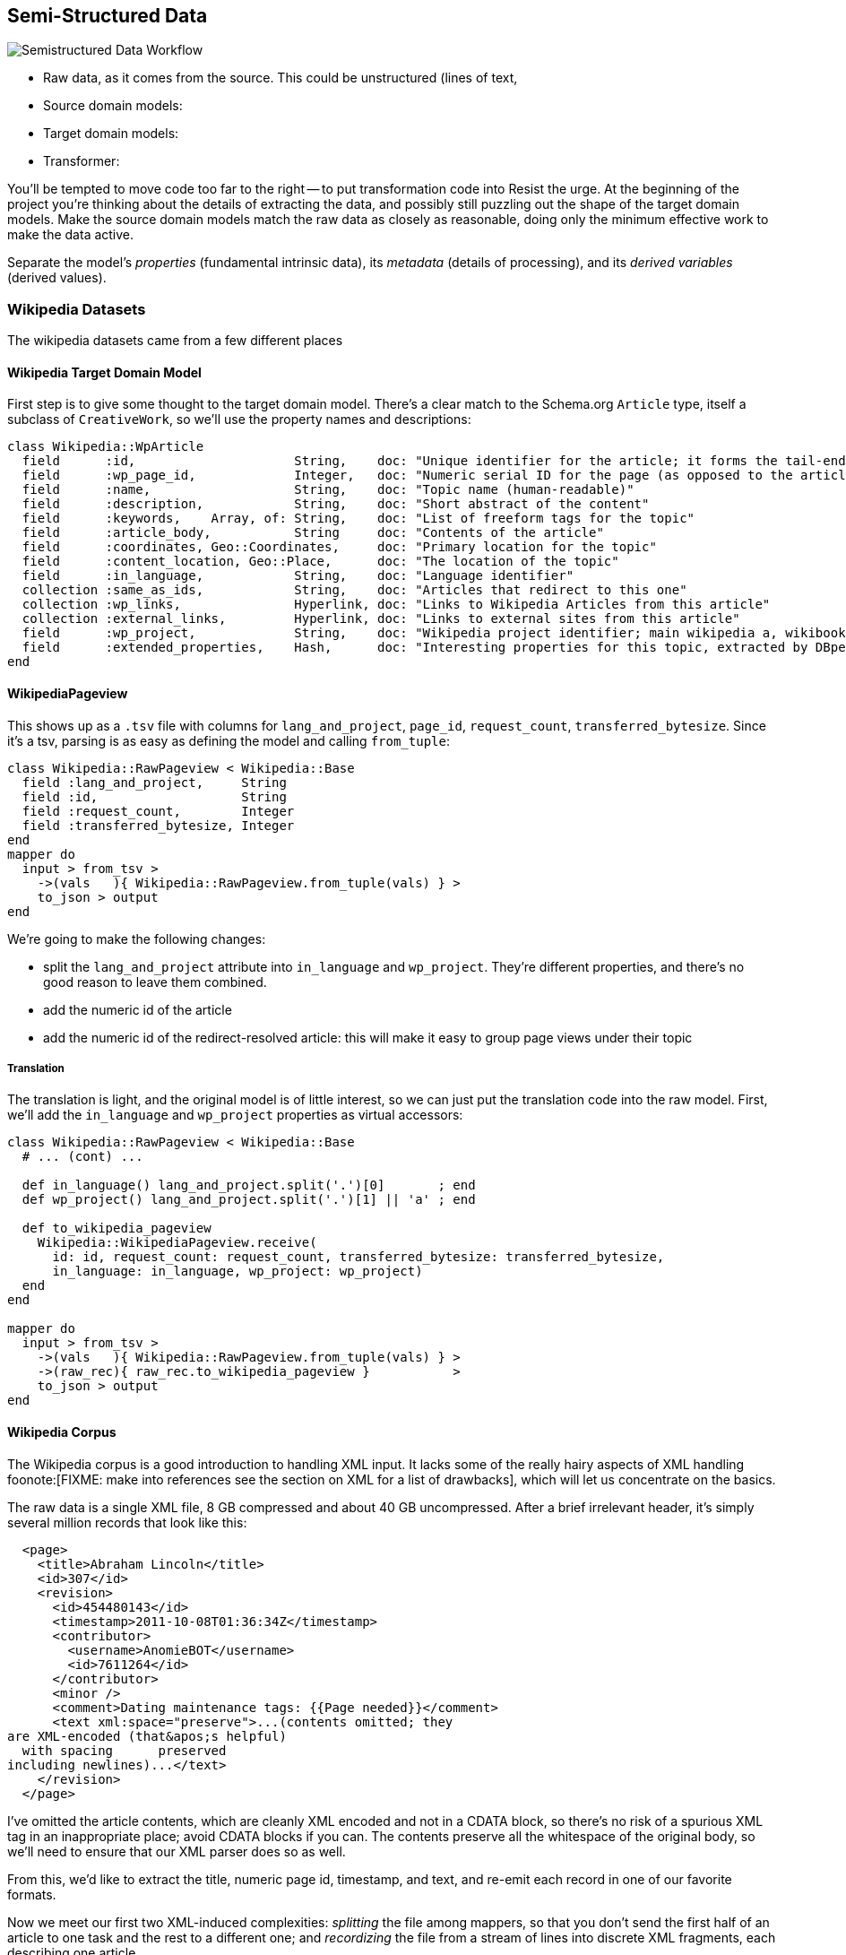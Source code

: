 == Semi-Structured Data ==

image::images/semistructured_data_workflow.png[Semistructured Data Workflow]

* Raw data, as it comes from the source. This could be unstructured (lines of text,
* Source domain models:
* Target domain models:
* Transformer:

You'll be tempted to move code too far to the right -- to put transformation code into
Resist the urge. At the beginning of the project you're thinking about the details of extracting the data, and possibly still puzzling out the shape of the target domain models.
Make the source domain models match the raw data as closely as reasonable, doing only the minimum effective work to make the data active.

Separate the model's _properties_ (fundamental intrinsic data), its _metadata_ (details of processing), and its _derived variables_ (derived values).

=== Wikipedia Datasets ===

The wikipedia datasets came from a few different places


==== Wikipedia Target Domain Model ====

First step is to give some thought to the target domain model. There's a clear match to the Schema.org `Article` type, itself a subclass of `CreativeWork`, so we'll use the property names and descriptions:

--------------------
class Wikipedia::WpArticle
  field      :id,                     String,    doc: "Unique identifier for the article; it forms the tail-end of the traditional URL"
  field      :wp_page_id,             Integer,   doc: "Numeric serial ID for the page (as opposed to the article's topic)"
  field      :name,                   String,    doc: "Topic name (human-readable)"
  field      :description,            String,    doc: "Short abstract of the content"
  field      :keywords,    Array, of: String,    doc: "List of freeform tags for the topic"
  field      :article_body,           String     doc: "Contents of the article"
  field      :coordinates, Geo::Coordinates,     doc: "Primary location for the topic"
  field      :content_location, Geo::Place,      doc: "The location of the topic"
  field      :in_language,            String,    doc: "Language identifier"
  collection :same_as_ids,            String,    doc: "Articles that redirect to this one"
  collection :wp_links,               Hyperlink, doc: "Links to Wikipedia Articles from this article"
  collection :external_links,         Hyperlink, doc: "Links to external sites from this article"
  field      :wp_project,             String,    doc: "Wikipedia project identifier; main wikipedia a, wikibooks b, wiktionary d, wikimedia m, wikipedia mobile mw, wikinews n, wikiquote q, wikisource s, wikiversity v, mediawiki w"
  field      :extended_properties,    Hash,      doc: "Interesting properties for this topic, extracted by DBpedia. For example, the topic 'Abraham Lincoln' has properties vice_president:         \"Andrew_Johnson\", spouse: \"Mary_Todd_Lincoln\" and so forth."
end
--------------------

==== WikipediaPageview ====

This shows up as a `.tsv` file with columns for `lang_and_project`, `page_id`, `request_count`, `transferred_bytesize`. Since it's a tsv, parsing is as easy as defining the model and calling `from_tuple`:

--------------------
class Wikipedia::RawPageview < Wikipedia::Base
  field :lang_and_project,     String
  field :id,                   String
  field :request_count,        Integer
  field :transferred_bytesize, Integer
end
mapper do
  input > from_tsv >
    ->(vals   ){ Wikipedia::RawPageview.from_tuple(vals) } >
    to_json > output
end
--------------------


We're going to make the following changes:

* split the `lang_and_project` attribute into `in_language` and `wp_project`. They're different properties, and there's no good reason to leave them combined.
* add the numeric id of the article
* add the numeric id of the redirect-resolved article: this will make it easy to group page views under their topic

===== Translation =====

The translation is light, and the original model is of little interest, so we can just put the translation code into the raw model.
First, we'll add the `in_language` and `wp_project` properties as virtual accessors:

--------------------
class Wikipedia::RawPageview < Wikipedia::Base
  # ... (cont) ...
  
  def in_language() lang_and_project.split('.')[0]       ; end
  def wp_project() lang_and_project.split('.')[1] || 'a' ; end

  def to_wikipedia_pageview
    Wikipedia::WikipediaPageview.receive(
      id: id, request_count: request_count, transferred_bytesize: transferred_bytesize,
      in_language: in_language, wp_project: wp_project)
  end
end

mapper do
  input > from_tsv >
    ->(vals   ){ Wikipedia::RawPageview.from_tuple(vals) } >
    ->(raw_rec){ raw_rec.to_wikipedia_pageview }           >
    to_json > output
end
--------------------

==== Wikipedia Corpus ====

The Wikipedia corpus is a good introduction to handling XML input. It lacks some of the really hairy aspects of XML handling foonote:[FIXME: make into references see the section on XML for a list of drawbacks], which will let us concentrate on the basics.

The raw data is a single XML file, 8 GB compressed and about 40 GB uncompressed. After a brief irrelevant header, it's simply several million records that look like this:

--------------------
  <page>
    <title>Abraham Lincoln</title>
    <id>307</id>
    <revision>
      <id>454480143</id>
      <timestamp>2011-10-08T01:36:34Z</timestamp>
      <contributor>
        <username>AnomieBOT</username>
        <id>7611264</id>
      </contributor>
      <minor />
      <comment>Dating maintenance tags: {{Page needed}}</comment>
      <text xml:space="preserve">...(contents omitted; they
are XML-encoded (that&apos;s helpful)
  with spacing      preserved 
including newlines)...</text>
    </revision>
  </page>
--------------------

I've omitted the article contents, which are cleanly XML encoded and not in a CDATA block, so there's no risk of a spurious XML tag in an inappropriate place; avoid CDATA blocks if you can. The contents preserve all the whitespace of the original body, so we'll need to ensure that our XML parser does so as well.

From this, we'd like to extract the title, numeric page id, timestamp, and text, and re-emit each record in one of our favorite formats.

Now we meet our first two XML-induced complexities: _splitting_ the file among mappers, so that you don't send the first half of an article to one task and the rest to a different one; and _recordizing_ the file from a stream of lines into discrete XML fragments, each describing one article.

===== Custom Splitter / InputFormat =====

At 40GB uncompressed, the articles file will occupy about 320 HDFS blocks (assuming 128MB blocks), each destined for its own mapper. However, the division points among blocks is arbitrary: it might occur in the middle of a word in the middle of a record with no regard for your feelings about the matter. However, if you do it the courtesy of pointing to the first point within a block that a split _should_ have occurred, Hadoop will handle the details of patching it onto the trailing end of the preceding block. Pretty cool.

You need to ensure that Hadoop splits the file at a record boundary: after `</page>`, before the next `<page>` tag.

If you're

Writing an input format and splitter is only as hard as your input format makes it, but it's the kind of pesky detail that lies right at the "do it right" vs "do it (stupid/simpl)ly" decision point. Luckily there's a third option, which is to steal somebody else's code footnote:[see Hadoop the Definitive Guide, chapter FIXME: XX for details of building your own splitter]. Oliver Grisel (@ogrisel) has written an Wikipedia XML reader as a raw Java API reader in the http://mahout.apache.org/[Mahout project], and as a Pig loader in his https://github.com/ogrisel/pignlproc[pignlproc] project.
Mahout's XmlInputFormat  (https://github.com/apache/mahout/blob/trunk/integration/src/main/java/org/apache/mahout/text/wikipedia/XmlInputFormat.java[src])

===== Brute Force =====

If all you need to do is yank the data out of it's ill-starred format, or if the data format's complexity demands the agility of a high-level language, you can use Hadoop Streaming as a brute-force solution. In this case, we'll still be reading the data as a stream of lines, and use native libraries to do the XML parsing. We only need to ensure that the splits are correct, and the  `StreamXmlRecordReader` (http://hadoop.apache.org/mapreduce/docs/r0.21.0/api/org/apache/hadoop/streaming/StreamXmlRecordReader.html[doc] / https://github.com/apache/hadoop-common/blob/branch-0.21/mapreduce/src/contrib/streaming/src/java/org/apache/hadoop/streaming/StreamXmlRecordReader.java[source]); 
that ships with Hadoop is sufficient.

--------------------
class Wikipedia::RawArticle
  field :title,     Integer
  field :id,        Integer
  field :revision,  Wikipedia::RawArticleRevision
end
class Wikipedia::RawArticleRevision
  field :id,        Integer
  field :timestamp, Time
  field :text,      String
end
--------------------


